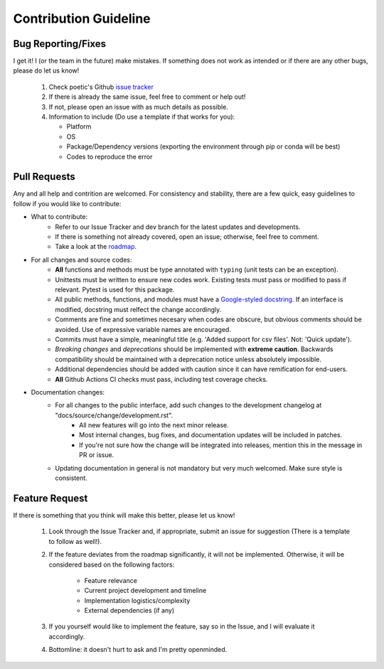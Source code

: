 Contribution Guideline
=======================

Bug Reporting/Fixes
--------------------

I get it! I (or the team in the future) make mistakes. If something does not work
as intended or if there are any other bugs, please do let us know! 

     1. Check poetic's Github `issue tracker <https://github.com/kevin931/poetic/issues>`_
     2. If there is already the same issue, feel free to comment or help out! 
     3. If not, please open an issue with as much details as possible.
     4. Information to include (Do use a template if that works for you):

        * Platform
        * OS
        * Package/Dependency versions (exporting the environment through pip or conda will be best)
        * Codes to reproduce the error


Pull Requests
--------------

Any and all help and contrition are welcomed. For consistency and stability, there are a few
quick, easy guidelines to follow if you would like to contribute:

* What to contribute: 
    * Refer to our Issue Tracker and dev branch for the latest updates and developments. 
    * If there is something not already covered, open an issue; otherwise, feel free to comment.
    * Take a look at the `roadmap <https://poetic.readthedocs.io/en/latest/Development.html>`_. 

* For all changes and source codes:
    * **All** functions and methods must be type annotated with ``typing`` (unit tests can be an exception).
    * Unittests must be written to ensure new codes work. Existing tests must pass or modified to pass if relevant. Pytest is used for this package.
    * All public methods, functions, and modules must have a `Google-styled docstring <https://sphinxcontrib-napoleon.readthedocs.io/en/latest/example_google.html>`_. If an interface is modified, docstring must relfect the change accordingly.
    * Comments are fine and sometimes necesary when codes are obscure, but obvious comments should be avoided. Use of expressive variable names are encouraged.
    * Commits must have a simple, meaningful title (e.g. 'Added support for csv files'. Not: 'Quick update').
    * *Breaking changes* and *deprecations* should be implemented with **extreme caution**. Backwards compatibility should be maintained with a deprecation notice unless absolutely impossible.
    * Additional dependencies should be added with caution since it can have remification for end-users.
    * **All** Github Actions CI checks must pass, including test coverage checks.

* Documentation changes:
    * For all changes to the public interface, add such changes to the development changelog at "docs/source/change/development.rst".
        * All new features will go into the next minor release.
        * Most internal changes, bug fixes, and documentation updates will be included in patches.
        * If you're not sure how the change will be integrated into releases, mention this in the message in PR or issue.
    * Updating documentation in general is not mandatory but very much welcomed. Make sure style is consistent.


Feature Request
----------------

If there is something that you think will make this better, please let us know!

    1. Look through the Issue Tracker and, if appropriate, submit an issue for suggestion (There is a template to follow as well!). 
    2. If the feature deviates from the roadmap significantly, it will not be implemented. Otherwise, it will be considered based on the following factors:

        * Feature relevance
        * Current project development and timeline
        * Implementation logistics/complexity
        * External dependencies (if any)

    3. If you yourself would like to implement the feature, say so in the Issue, and I will evaluate it accordingly. 
    4. Bottomline: it doesn't hurt to ask and I'm pretty openminded.